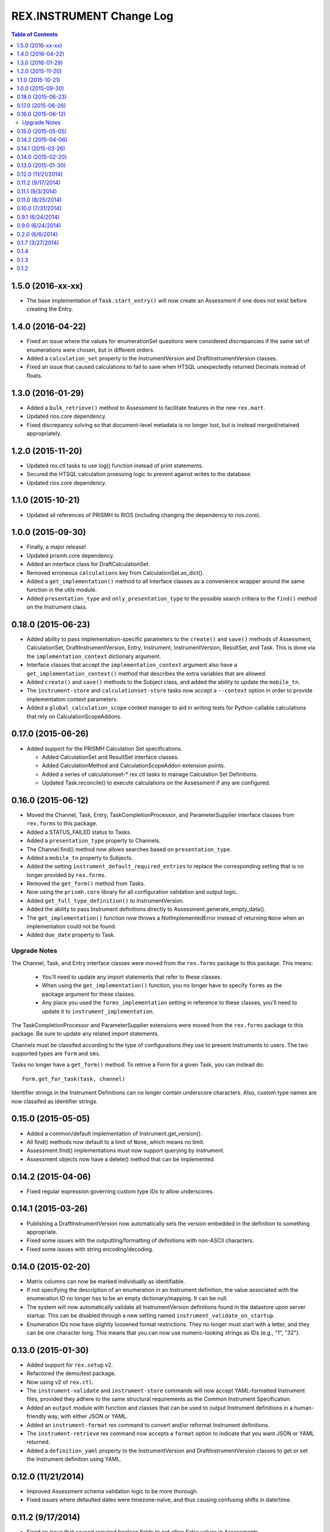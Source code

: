 *************************
REX.INSTRUMENT Change Log
*************************

.. contents:: Table of Contents


1.5.0 (2016-xx-xx)
==================

* The base implementation of ``Task.start_entry()`` will now create an
  Assessment if one does not exist before creating the Entry.


1.4.0 (2016-04-22)
==================

* Fixed an issue where the values for enumerationSet questions were considered
  discrepancies if the same set of enumerations were chosen, but in different
  orders.
* Added a ``calculation_set`` property to the InstrumentVersion and
  DraftInstrumentVersion classes.
* Fixed an issue that caused calculations to fail to save when HTSQL
  unexpectedly returned Decimals instead of floats.


1.3.0 (2016-01-29)
==================

* Added a ``bulk_retrieve()`` method to Assessment to facilitate features in
  the new ``rex.mart``.
* Updated rios.core dependency.
* Fixed discrepancy solving so that document-level metadata is no longer lost,
  but is instead merged/retained appropriately.


1.2.0 (2015-11-20)
==================

* Updated rex.ctl tasks to use log() function instead of print statements.
* Secured the HTSQL calculation proessing logic to prevent against writes to
  the database.
* Updated rios.core dependency.


1.1.0 (2015-10-21)
==================

* Updated all references of PRISMH to RIOS (including changing the dependency
  to rios.core).


1.0.0 (2015-09-30)
==================

* Finally, a major release!
* Updated prismh.core dependency.
* Added an interface class for DraftCalculationSet.
* Removed erroneous ``calculations`` key from CalculationSet.as_dict().
* Added a ``get_implementation()`` method to all Interface classes as a
  convenience wrapper around the same function in the utils module.
* Added ``presentation_type`` and ``only_presentation_type`` to the possible
  search critiera to the ``find()`` method on the Instrument class.


0.18.0 (2015-06-23)
===================

* Added ability to pass implementation-specific parameters to the ``create()``
  and ``save()`` methods of Assessment, CalculationSet, DraftInstrumentVersion,
  Entry, Instrument, InstrumentVersion, ResultSet, and Task. This is done via
  the ``implementation_context`` dictionary argument.
* Interface classes that accept the ``implementation_context`` argument also
  have a ``get_implementation_context()`` method that describes the extra
  variables that are allowed.
* Added ``create()`` and ``save()`` methods to the Subject class, and added the
  ability to update the ``mobile_tn``.
* The ``instrument-store`` and ``calculationset-store`` tasks now accept a
  ``--context`` option in order to provide implementation context parameters.
* Added a ``global_calculation_scope`` context manager to aid in writing tests
  for Python-callable calculations that rely on CalculationScopeAddons.


0.17.0 (2015-06-26)
===================

* Added support for the PRISMH Calculation Set specifications.

  * Added CalculationSet and ResultSet interface classes.
  * Added CalculationMethod and CalculationScopeAddon extension points.
  * Added a series of calculationset-* rex.ctl tasks to manage Calculation Set
    Definitions.
  * Updated Task.reconcile() to execute calculations on the Assessment if any
    are configured.


0.16.0 (2015-06-12)
===================

* Moved the Channel, Task, Entry, TaskCompletionProcessor, and
  ParameterSupplier interface classes from ``rex.forms`` to this package.
* Added a STATUS_FAILED status to Tasks.
* Added a ``presentation_type`` property to Channels.
* The Channel.find() method now allows searches based on ``presentation_type``.
* Added a ``mobile_tn`` property to Subjects.
* Added the setting ``instrument_default_required_entries`` to replace the
  corresponding setting that is no longer provided by ``rex.forms``.
* Removed the ``get_form()`` method from Tasks.
* Now using the ``prismh.core`` library for all configuration validation and
  output logic.
* Added ``get_full_type_definition()`` to InstrumentVersion.
* Added the ability to pass Instrument definitions directly to
  Assessment.generate_empty_data().
* The ``get_implementation()`` function now throws a NotImplementedError
  instead of returning ``None`` when an implementation could not be found.
* Added ``due_date`` property to Task.

Upgrade Notes
-------------

The Channel, Task, and Entry interface classes were moved from the
``rex.forms`` package to this package.  This means:

  * You'll need to update any import statements that refer to these classes.
  * When using the ``get_implementation()`` function, you no longer have to
    specify ``forms`` as the package argument for these classes.
  * Any place you used the ``forms_implementation`` setting in reference to
    these classes, you'll need to update it to ``instrument_implementation``.

The TaskCompletionProcessor and ParameterSupplier extensions were moved from
the ``rex.forms`` package to this package. Be sure to update any related
import statements.

Channels must be classifed according to the type of configurations they use
to present Instruments to users. The two supported types are ``form`` and
``sms``.

Tasks no longer have a ``get_form()`` method. To retrive a Form for a given
Task, you can instead do::

    Form.get_for_task(task, channel)

Identifier strings in the Instrument Definitions can no longer contain
underscore characters. Also, custom type names are now classifed as
Identifier strings.


0.15.0 (2015-05-05)
===================

* Added a common/default implementation of Instrument.get_version().
* All find() methods now default to a limit of ``None``, which means no limit.
* Assessment.find() implementations must now support querying by instrument.
* Assessment objects now have a delete() method that can be implemented.


0.14.2 (2015-04-06)
===================

* Fixed regular expression governing custom type IDs to allow underscores.


0.14.1 (2015-03-26)
===================

* Publishing a DraftInstrumentVersion now automatically sets the version
  embedded in the definition to something appropriate.
* Fixed some issues with the outputting/formatting of definitions with
  non-ASCII characters.
* Fixed some issues with string encoding/decoding.


0.14.0 (2015-02-20)
===================

* Matrix columns can now be marked individually as identifiable.
* If not specifying the description of an enumeration in an Instrument
  definition, the value associated with the enumeration ID no longer has to be
  an empty dictionary/mapping. It can be null.
* The system will now automatically validate all InstrumentVersion definitions
  found in the datastore upon server startup. This can be disabled through a
  new setting named ``instrument_validate_on_startup``.
* Enumeration IDs now have slightly loosened format restrictions. They no
  longer must start with a letter, and they can be one character long. This
  means that you can now use numeric-looking strings as IDs (e.g., "1", "32").


0.13.0 (2015-01-30)
===================

- Added support for ``rex.setup`` v2.
- Refactored the demo/test package.
- Now using v2 of ``rex.ctl``.
- The ``instrument-validate`` and ``instrument-store`` commands will now accept
  YAML-formatted Instrument files, provided they adhere to the same structural
  requirements as the Common Instrument Specification.
- Added an ``output`` module with function and classes that can be used to
  output Instrument definitions in a human-friendly way, with either JSON or
  YAML.
- Added an ``instrument-format`` rex command to convert and/or reformat
  Instrument definitions.
- The ``instrument-retrieve`` rex command now accepts a ``format`` option to
  indicate that you want JSON or YAML returned.
- Added a ``definition_yaml`` property to the InstrumentVersion and
  DraftInstrumentVersion classes to get or set the Instrument definition using
  YAML.


0.12.0 (11/21/2014)
===================

- Improved Assessment schema validation logic to be more thorough.
- Fixed issues where defaulted dates were timezone-naive, and thus causing
  confusing shifts in date/time.


0.11.2 (9/17/2014)
==================

- Fixed an issue that caused required boolean fields to not allow False values
  in Assessments.
- The output from the instrument-retrieve command can now be optionally
  pretty-printed.


0.11.1 (9/3/2014)
=================

- Fixed an issue that occurred when validating Assessments with custom types.


0.11.0 (8/25/2014)
==================

- Added the ability for the as_dict() and as_json() methods to accept a list of
  extra parameters to include in their serializations that aren't included in
  the default list.
- Changed the Assessment.validate_data() method to take the raw Instrument
  Definition as its optional argument rather than an InstrumentVersion.
- Instrument.create() now takes a unique "code" rather than an explicit UID.
  This was done for consistency with other interface classes (all of which
  generate their own UIDs rather than having them be explicitly passed). In
  many implementations, this code will be used to generate the UID.
- Added a code property to Instrument.
- The get_subject() and find_subjects() methods on User have been replaced by
  more generic methods named get_object_by_uid() and find_objects().
- All get_by_uid() and find() methods now accept and optional user parameter to
  indicate that the resulting instance should be accessible by the specified
  User.
- Invalid JSON is now considered a ValidationError by
  Instrument.validate_definition() and Assessment.validate_data().


0.10.0 (7/31/2014)
==================

- Added ability to mark Instrument fields as containing PHI/PII.
- Enhanced Assessment.validate_data() method to perform Instrument-specific
  validation of the data structure, in addition to the base Common Assessment
  Document schema validation.
- Assessment data is now only validated upon complete, rather than on
  instantiation and assignment.
- InstrumentVersion will no longer validate the definition upon instantiation
  or assignment.
- Added a shared caching mechanism for use by implementations.
- Most sub-object properties now perform lazy retrieval with caching.
- The Instrument.get_latest_version() method has been changed to the
  "latest_version" property.
- Added a utility decorator to facilitate the memoization of properties.
- Instruments now have a status property.
- InstrumentVersions now have a published_by and date_published property.
- Added a new interface class in DraftInstrumentVersion to allow the management
  of InstrumentVersions that are in the process of being created and aren't
  ready for general use in the system.
- Users now have a get_subject() method.


0.9.1 (6/24/2014)
=================

- Packaging fix.


0.9.0 (6/24/2014)
=================

- Major overhaul of utility/interface classes.
- Moved schema validation logic of Instruments and Assessments from
  rex.validate into this module.
- Changed structure of Instrument and Assessment JSON representations.


0.2.0 (6/6/2014)
================

- Fixed an issue Calculations and missing names.
- Added support for an "Edited" state, allowing measures to be edited after
  they are completed.


0.1.7 (3/27/2014)
=================

- Documentation updates in preparation for open-sourcing.


0.1.4
=====

- added calculation support;


0.1.3
=====

- added workaround for descriptor issue;


0.1.2
=====

- add warning when storage is broken;
- minor fixes;

